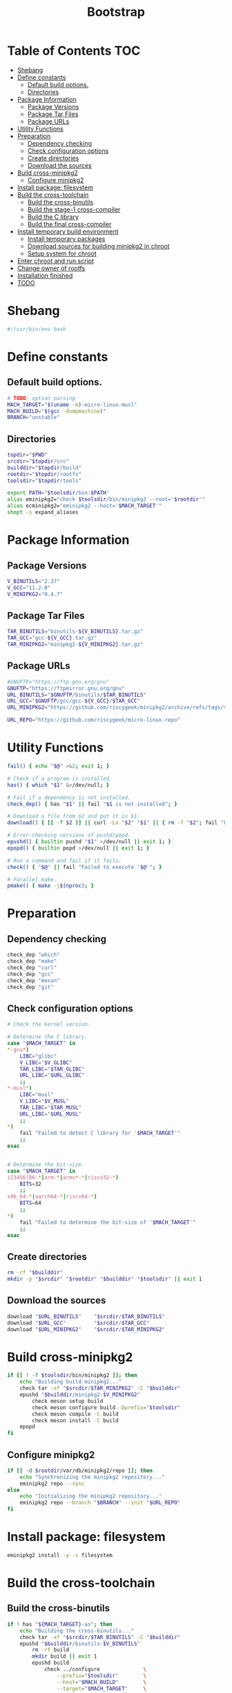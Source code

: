 #+TITLE: Bootstrap
#+PROPERTY: header-args :tangle bootstrap.sh

* Table of Contents :TOC:
- [[#shebang][Shebang]]
- [[#define-constants][Define constants]]
  - [[#default-build-options][Default build options.]]
  - [[#directories][Directories]]
- [[#package-information][Package Information]]
  - [[#package-versions][Package Versions]]
  - [[#package-tar-files][Package Tar Files]]
  - [[#package-urls][Package URLs]]
- [[#utility-functions][Utility Functions]]
- [[#preparation][Preparation]]
  - [[#dependency-checking][Dependency checking]]
  - [[#check-configuration-options][Check configuration options]]
  - [[#create-directories][Create directories]]
  - [[#download-the-sources][Download the sources]]
- [[#build-cross-minipkg2][Build cross-minipkg2]]
  - [[#configure-minipkg2][Configure minipkg2]]
- [[#install-package-filesystem][Install package: filesystem]]
- [[#build-the-cross-toolchain][Build the cross-toolchain]]
  - [[#build-the-cross-binutils][Build the cross-binutils]]
  - [[#build-the-stage-1-cross-compiler][Build the stage-1 cross-compiler]]
  - [[#build-the-c-library][Build the C library]]
  - [[#build-the-final-cross-compiler][Build the final cross-compiler]]
- [[#install-temporary-build-environment][Install temporary build environment]]
  - [[#install-temporary-packages][Install temporary packages]]
  - [[#download-sources-for-building-minipkg2-in-chroot][Download sources for building minipkg2 in chroot]]
  - [[#setup-system-for-chroot][Setup system for chroot]]
- [[#enter-chroot-and-run-script][Enter chroot and run script]]
- [[#change-owner-of-rootfs][Change owner of rootfs]]
- [[#installation-finished][Installation finished]]
- [[#todo][TODO]]

* Shebang
#+begin_src bash
#!/usr/bin/env bash
#+end_src

* Define constants
** Default build options.
#+begin_src bash
# TODO: option parsing
MACH_TARGET="$(uname -m)-micro-linux-musl"
MACH_BUILD="$(gcc -dumpmachine)"
BRANCH="unstable"
#+end_src
** Directories
#+begin_src  bash
topdir="$PWD"
srcdir="$topdir/src"
builddir="$topdir/build"
rootdir="$topdir/rootfs"
toolsdir="$topdir/tools"

export PATH="$toolsdir/bin:$PATH"
alias eminipkg2="check $toolsdir/bin/minipkg2 --root='$rootdir'"
alias ecminipkg2="eminipkg2 --host='$MACH_TARGET'"
shopt -s expand_aliases
#+end_src

* Package Information
** Package Versions
#+begin_src bash
V_BINUTILS="2.37"
V_GCC="11.2.0"
V_MINIPKG2="0.4.7"
#+end_src

** Package Tar Files
#+begin_src bash
TAR_BINUTILS="binutils-${V_BINUTILS}.tar.gz"
TAR_GCC="gcc-${V_GCC}.tar.gz"
TAR_MINIPKG2="minipkg2-${V_MINIPKG2}.tar.gz"
#+end_src

** Package URLs
#+begin_src bash
#GNUFTP="https://ftp.gnu.org/gnu"
GNUFTP="https://ftpmirror.gnu.org/gnu"
URL_BINUTILS="$GNUFTP/binutils/$TAR_BINUTILS"
URL_GCC="$GNUFTP/gcc/gcc-${V_GCC}/$TAR_GCC"
URL_MINIPKG2="https://github.com/riscygeek/minipkg2/archive/refs/tags/v${V_MINIPKG2}.tar.gz"

URL_REPO="https://github.com/riscygeek/micro-linux-repo"
#+end_src

* Utility Functions
#+begin_src bash
fail() { echo "$@" >&2; exit 1; }

# Check if a program is installed.
has() { which "$1" &>/dev/null; }

# Fail if a dependency is not installed.
check_dep() { has "$1" || fail "$1 is not installed"; }

# Download a file from $2 and put it in $1.
download() { [[ -f $2 ]] || curl -Lo "$2" "$1" || { rm -f "$2"; fail "Failed to download '$2' from '$1'"; }; }

# Error-checking versions of pushd/popd.
epushd() { builtin pushd "$1" >/dev/null || exit 1; }
epopd() { builtin popd >/dev/null || exit 1; }

# Run a command and fail if it fails.
check() { "$@" || fail "Failed to execute '$@'"; }

# Parallel make.
pmake() { make -j$(nproc); }

#+end_src


* Preparation
** Dependency checking
#+begin_src bash
check_dep "which"
check_dep "make"
check_dep "curl"
check_dep "gcc"
check_dep "meson"
check_dep "git"
#+end_src

** Check configuration options
#+begin_src bash
# Check the kernel version.

# Determine the C library.
case "$MACH_TARGET" in
,*-gnu*)
    LIBC="glibc"
    V_LIBC="$V_GLIBC"
    TAR_LIBC="$TAR_GLIBC"
    URL_LIBC="$URL_GLIBC"
    ;;
,*-musl*)
    LIBC="musl"
    V_LIBC="$V_MUSL"
    TAR_LIBC="$TAR_MUSL"
    URL_LIBC="$URL_MUSL"
    ;;
,*)
    fail "Failed to detect C library for '$MACH_TARGET'"
    ;;
esac


# Determine the bit-size
case "$MACH_TARGET" in
i[3456]86-*|arm-*|armv*-*|riscv32-*)
    BITS=32
    ;;
x86_64-*|aarch64-*|riscv64-*)
    BITS=64
    ;;
,*)
    fail "Failed to determine the bit-size of '$MACH_TARGET'"
    ;;
esac
#+end_src
** Create directories
#+begin_src bash
rm -rf "$builddir"
mkdir -p "$srcdir" "$rootdir" "$builddir" "$toolsdir" || exit 1
#+end_src
** Download the sources
#+begin_src bash
download "$URL_BINUTILS"    "$srcdir/$TAR_BINUTILS"
download "$URL_GCC"         "$srcdir/$TAR_GCC"
download "$URL_MINIPKG2"    "$srcdir/$TAR_MINIPKG2"
#+end_src
* Build cross-minipkg2
#+begin_src bash
if [[ ! -f $toolsdir/bin/minipkg2 ]]; then
    echo "Building build-minipkg2..."
    check tar -xf "$srcdir/$TAR_MINIPKG2" -C "$builddir"
    epushd "$builddir/minipkg2-$V_MINIPKG2"
        check meson setup build
        check meson configure build -Dprefix="$toolsdir"
        check meson compile -C build
        check meson install -C build
    epopd
fi
#+end_src

** Configure minipkg2
#+begin_src bash
if [[ -d $rootdir/var/db/minipkg2/repo ]]; then
    echo "Synchronizing the minipkg2 repository..."
    eminipkg2 repo --sync
else
    echo "Initializing the minipkg2 repository..."
    eminipkg2 repo --branch "$BRANCH" --init "$URL_REPO"
fi
#+end_src
* Install package: filesystem
#+begin_src bash
eminipkg2 install -y -s filesystem
#+end_src

* Build the cross-toolchain
** Build the cross-binutils
#+begin_src bash
if ! has "${MACH_TARGET}-as"; then
    echo "Building the cross-binutils..."
    check tar -xf "$srcdir/$TAR_BINUTILS" -C "$builddir"
    epushd "$builddir/binutils-$V_BINUTILS"
        rm -rf build
        mkdir build || exit 1
        epushd build
            check ../configure              \
                --prefix="$toolsdir"        \
                --host="$MACH_BUILD"        \
                --target="$MACH_TARGET"     \
                --with-sysroot="$rootdir"   \
                --disable-nls               \
                --disable-multilib          \
                --disable-werror

            check pmake
            check make install
        epopd
    epopd
fi
#+end_src
** Build the stage-1 cross-compiler
#+begin_src bash
if ! has "${MACH_TARGET}-gcc"; then
    BUILD_CCC=1
    echo "Building the stage-1 cross-gcc..."
    check tar -xf "$srcdir/$TAR_GCC" -C "$builddir"
    epushd "$builddir/gcc-$V_GCC"
        check ./contrib/download_prerequisites
        rm -rf build
        mkdir build || exit 1
        epushd build
            check ../configure              \
                --prefix="$toolsdir"        \
                --host="$MACH_BUILD"        \
                --target="$MACH_TARGET"     \
                --with-sysroot="$rootdir"   \
                --with-newlib               \
                --without-headers           \
                --enable-languages=c        \
                --enable-initfini-array     \
                --disable-nls               \
                --disable-multiblib         \
                --disable-bootstrap         \
                --disable-shared            \
                --disable-threads           \
                --disable-decimal-float     \
                --disable-libatomic         \
                --disable-libgomp           \
                --disable-libquadmath       \
                --disable-libssp            \
                --disable-libvtv            \
                --disable-libstdcxx

            check pmake
            check make install
        epopd
    epopd
fi
#+end_src

** Build the C library
#+begin_src bash
if [[ ! -f $rootdir/lib/libc.so ]]; then
    ecminipkg2 install -y "$LIBC"
fi
#+end_src

** Build the final cross-compiler
#+begin_src bash
if [[ $BUILD_CCC = 1 ]]; then
    echo "Building the final cross-compiler..."
    [[ -d $builddir/gcc-$V_GCC ]] || check tar -xf "$srcdir/$TAR_GCC" -C "$builddir"
    rm -rvf "$builddir/gcc-$V_GCC/build"
    mkdir "$builddir/gcc-$V_GCC/build" || exit 1
    epushd "$builddir/gcc-$V_GCC/build"
        check ../configure                  \
            --prefix="$toolsdir"            \
            --host="$MACH_BUILD"            \
            --target="$MACH_TARGET"         \
            --with-sysroot="$rootdir"       \
            --enable-languages=c,c++        \
            --disable-nls                   \
            --disable-shared                \
            --disable-multilib              \
            --disable-libsanitizer          \
            --disable-libstdcxx-pch         \
            --disable-bootstrap

        check pmake
        check make install
    epopd
fi
#+end_src
* Install temporary build environment
** Install temporary packages
#+begin_src bash
ecminipkg2 install -y -s tmp-{busybox,binutils,gcc,make,bash,minipkg2}
#+end_src

** Download sources for building minipkg2 in chroot
#+begin_src bash
eminipkg2 download -y --deps --skip-installed tmp-libstdcxx busybox bash binutils gcc make minipkg2
#+end_src

** Setup system for chroot
#+begin_src bash
cat <<EOF >"$rootdir/root/chroot-script.sh"
#!/tools/bin/bash -e

v="-v"

# Setup the environment.
export PATH=/tools/bin:/usr/bin
ln -sf $v /tools/bin/ash /bin/sh

# Complete the installation of the temporary toolchain.
minipkg2 install $v -y -s tmp-libstdcxx

# Create the final system toolchain.
minipkg2 install $v -y -s busybox bash binutils gcc make
ln -sf $v ash /bin/sh

export PATH=/usr/bin:/tools/bin

# Build the system package manager.
minipkg2 install $v -s -y minipkg2

export PATH=/usr/bin

# Clean up
minipkg2 remove $v -y tmp-{busybox,bash,binutils,gcc,make,libstdcxx,minipkg2}
minipkg2 clean $v
rm $v /root/chroot-script.sh
EOF
check chmod +x "$rootdir/root/chroot-script.sh"
#+end_src

* Enter chroot and run script
#+begin_src bash
umount_rootfs() {
    pushd "$rootdir"
        echo "Unmounting rootfs"
        check sudo umount -R proc
        check sudo umount -R dev
        check sudo umount -R sys
    popd
}

trap umount_rootfs EXIT

check sudo mount --types proc /proc "$rootdir/proc"
check sudo mount --rbind /sys "$rootdir/sys"
check sudo mount --rbind /dev "$rootdir/dev"
check sudo mount --make-rslave "$rootdir/sys"
check sudo mount --make-rslave "$rootdir/dev"

check sudo chroot "$rootdir" /root/chroot-script.sh

trap - EXIT
umount_rootfs
#+end_src

* Change owner of rootfs
#+begin_src bash
check sudo chown -R 0:0 "$rootdir"
#+end_src

* Installation finished
#+begin_src bash
echo "*** Installation finished ***"
#+end_src

* TODO
- [ ] Write a description and usage section
- [ ] build qemu-user-static for foreign targets (like MACH_HOST=x86_64* MACH_TARGET=riscv32*)
